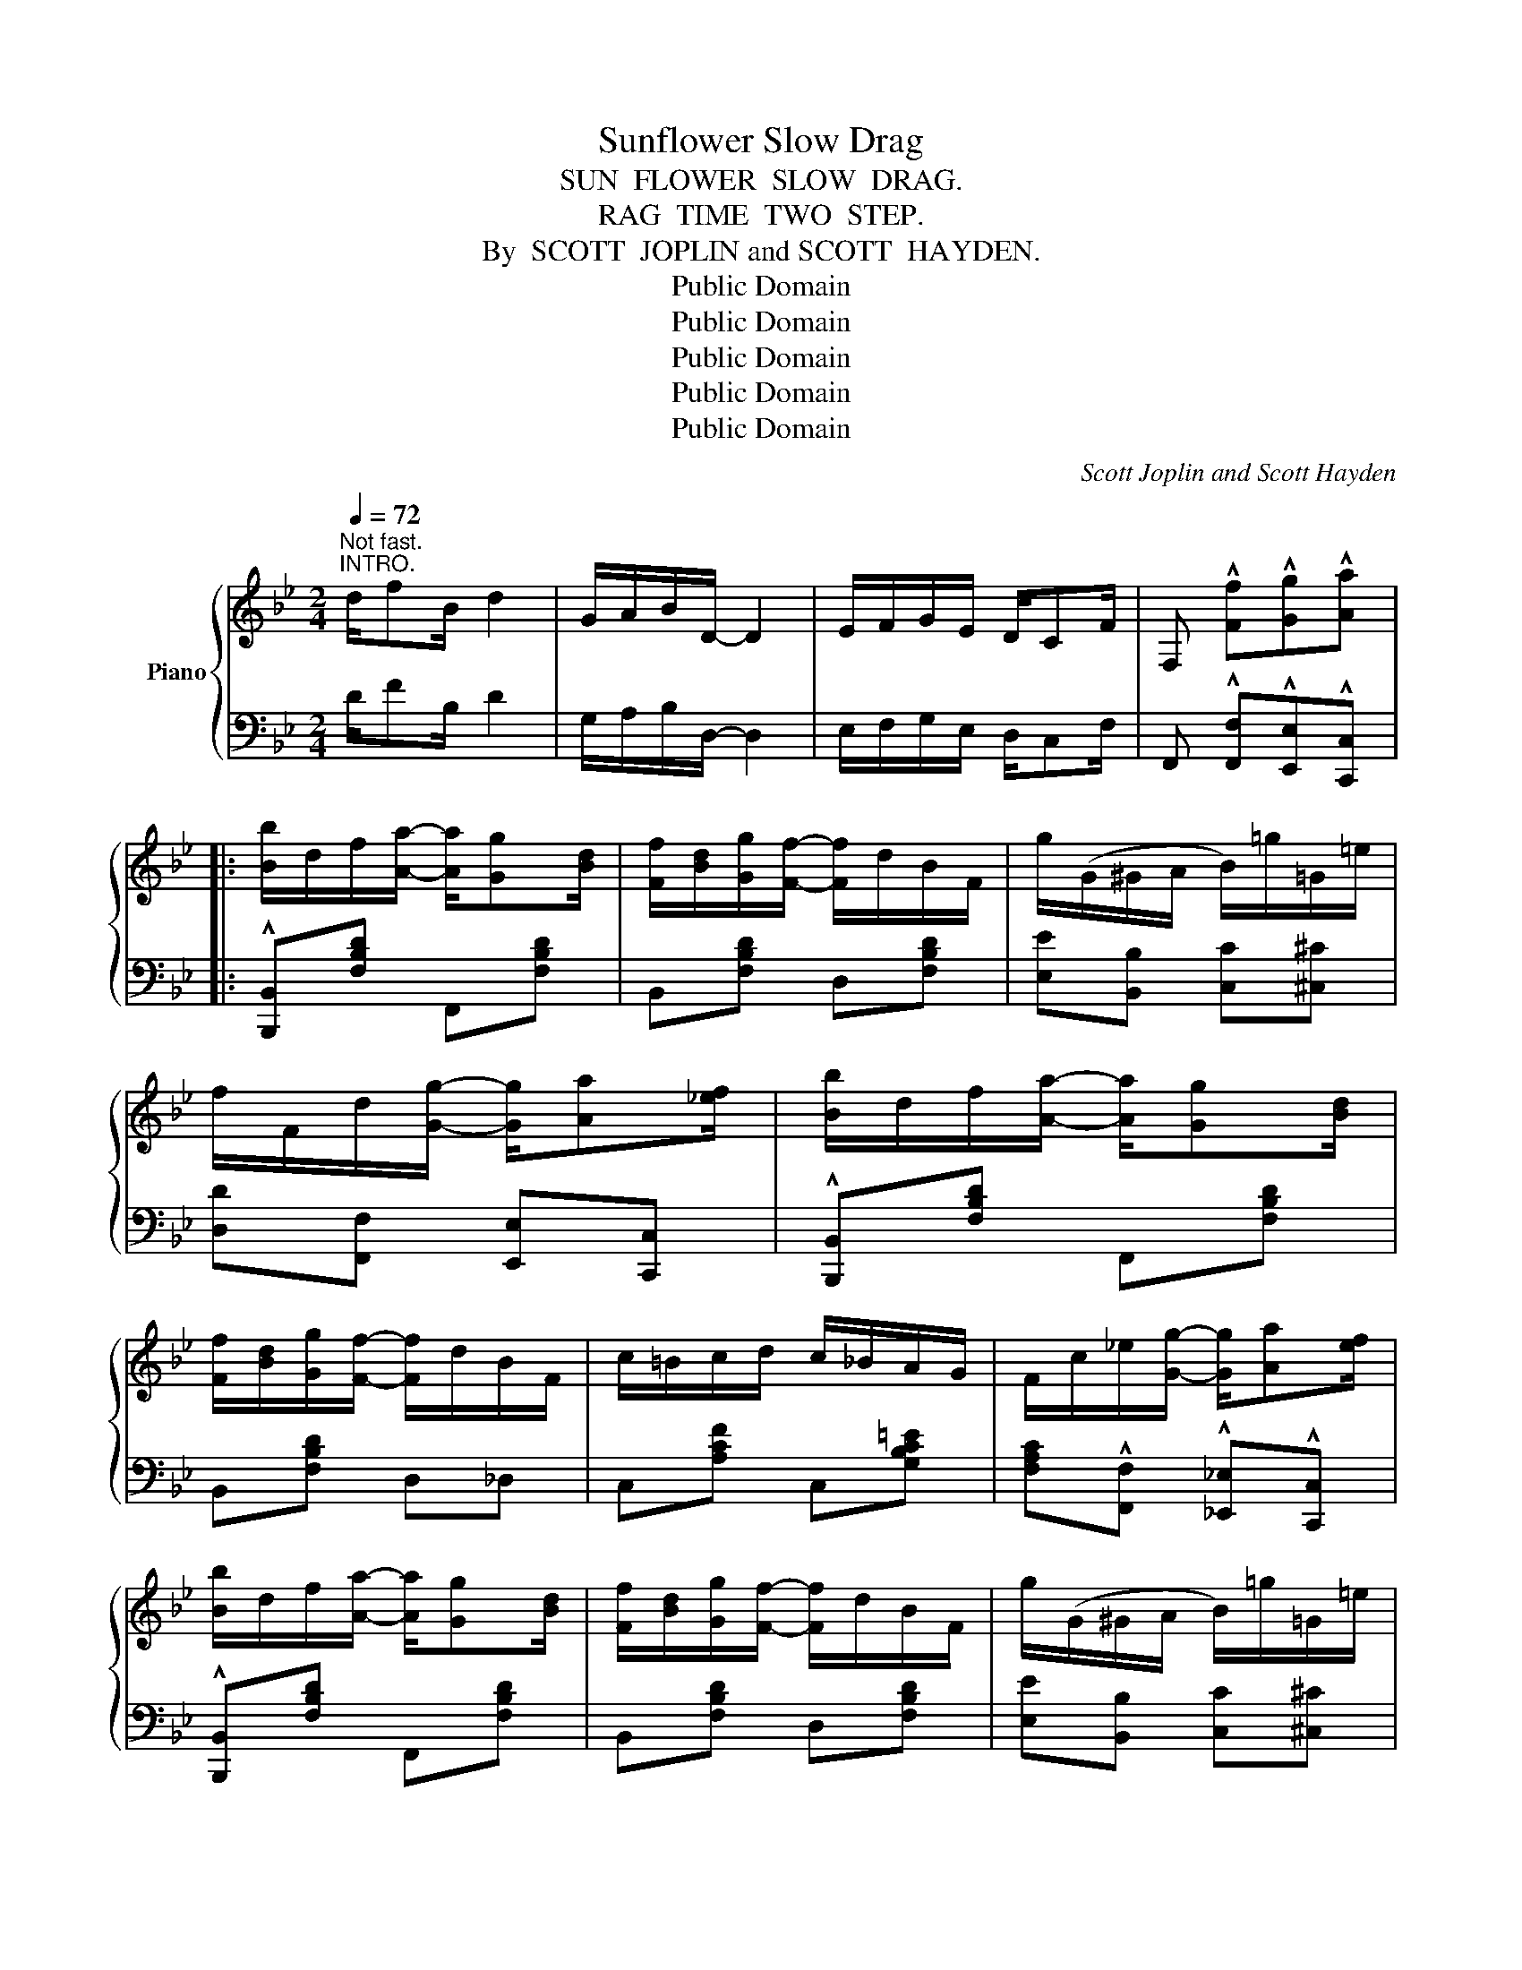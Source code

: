 X:1
T:Sunflower Slow Drag
T:SUN  FLOWER  SLOW  DRAG.
T:RAG  TIME  TWO  STEP.
T:By  SCOTT  JOPLIN and SCOTT  HAYDEN.
T:Public Domain
T:Public Domain
T:Public Domain
T:Public Domain
T:Public Domain
C:Scott Joplin and Scott Hayden
Z:Public Domain
%%score { ( 1 3 ) | 2 }
L:1/8
Q:1/4=72
M:2/4
K:Bb
V:1 treble nm="Piano"
V:3 treble 
V:2 bass 
V:1
"^Not fast.""^INTRO." d/fB/ d2 | G/A/B/D/- D2 | E/F/G/E/ D/CF/ | F, !^![Ff]!^![Gg]!^![Aa] |: %4
 [Bb]/d/f/[Aa]/- [Aa]/[Gg][Bd]/ | [Ff]/[Bd]/[Gg]/[Ff]/- [Ff]/d/B/F/ | g/(G/^G/A/ B/)=g/=G/=e/ | %7
 f/F/d/[Gg]/- [Gg]/[Aa][_ef]/ | [Bb]/d/f/[Aa]/- [Aa]/[Gg][Bd]/ | %9
 [Ff]/[Bd]/[Gg]/[Ff]/- [Ff]/d/B/F/ | c/=B/c/d/ c/_B/A/G/ | F/c/_e/[Gg]/- [Gg]/[Aa][ef]/ | %12
 [Bb]/d/f/[Aa]/- [Aa]/[Gg][Bd]/ | [Ff]/[Bd]/[Gg]/[Ff]/- [Ff]/d/B/F/ | g/(G/^G/A/ B/)=g/=G/=e/ | %15
 [Ff]/[Bd]/[Gg]/[Aa]/- [Aa]/[Gg][Be]/ | [Ff]/[Bd]/[Gg]/[Ff]/- [Ff]/d/=B/G/ | [=Ed][Ec] [_Ed][Ec] |1 %18
 [DB]4- | [DB]!^![Ff] !^![Gg]!^![Aa] :|2 [DB]4- || [DB] z z2 |:!>(! z [Aeg]!>)!!f![Aeg][Aeg] | %23
 [Aef]/[Aea][Aeg]/- [Aeg]/f/e/c/ | B[Bdg] [Bdg][Bdg] | [Bdf]/[Bdb][Bdg]/- [Bdg]/d/f/[Bb]/ | %26
 [Aea][^Ge^g]/[Aea]/- [Aea]/[Bb]f/ | [cec'][=B=b]/[cec']/- [cec']/[^c^c']f/ | %28
 [dd']/B/d/f/ [A^ca]/[Gcg][Fdf]/- | [Fdf]4 |!>(! z [Aeg]!>)!!f![Aeg][Aeg] | %31
 [Aef]/[Aea][Aeg]/- [Aeg]/f/e/c/ | B[Bdg] [Bdg][Bdg] | [Bdg]/[Bdf][Bdf]/- [Bdf]/B/d/f/ | %34
 [Gg][Bb] [Aa][Gg] | [Ff]/[Bd]/[Gg]/[Ff]/- [Ff]/d/=B/G/ | [=Ed][Ec] [_Ed][Ec] |1 [DB]4 :|2 %38
 [DB]!^![Ff] !^![Gg]!^![Aa] || [Bb]/d/f/[Aa]/- [Aa]/[Gg][Bd]/ | [Ff]/[Bd]/[Gg]/[Ff]/- [Ff]/d/B/F/ | %41
 g/(G/^G/A/ B/)=g/=G/=e/ | f/F/d/[Gg]/- [Gg]/[Aa][_ef]/ | [Bb]/d/f/[Aa]/- [Aa]/[Gg][Bd]/ | %44
 [Ff]/[Bd]/[Gg]/[Ff]/- [Ff]/d/B/F/ | c/=B/c/d/ c/_B/A/G/ | F/c/_e/[Gg]/- [Gg]/[Aa][ef]/ | %47
 [Bb]/d/f/[Aa]/- [Aa]/[Gg][Bd]/ | [Ff]/[Bd]/[Gg]/[Ff]/- [Ff]/d/B/F/ | g/(G/^G/A/ B/)=g/=G/=e/ | %50
 [Ff]/[Bd]/[Gg]/[Aa]/- [Aa]/[Gg][Be]/ | [Ff]/[Bd]/[Gg]/[Ff]/- [Ff]/d/=B/G/ | [=Ed][Ec] [_Ed][Ec] | %53
 [DB]4- | [DB] z [Bdfb] z ||[K:Eb] [FAd]/[FAd][FA_d]/ [FAc]/[FAc]/[FA_c]/[FAB]/- | %56
 [FAB][Af]/B/ [Af]/B/[Af]/B/ | [Ge]4 |!>(! [Ge] z z2!>)! |:!p! [E=Ad][EAc]/[EAd]/- [EAd]/c/A/F/ | %60
 [_Adg][Adf]/[Adg]/- [Adg]/f/d/B/ | [ff']/[gb]/[ee']/[dd']/- [dd']/[cc'][eg]/ | %62
 [Bb]/[eg]/[cc']/[Bb]/- [Bb]/e/g/b/ | [ee']/a/c'/[ee']/- [ee']/[ff'][ee']/ | %64
 [Bb]/e/g/[Bb]/- [Bb]/[cc'][Bb]/ | [Ff]/[ee']/[dd']/[cc']/- [cc']/[Ff]/[Gg]/[=A=a]/ | [Bb]3 z | %67
 [E=Ad][EAc]/[EAd]/- [EAd]/c/A/F/ | [_Adg][Adf]/[Adg]/- [Adg]/f/d/B/ | %69
 [ff']/[gb]/[ee']/[dd']/- [dd']/[cc'][eg]/ | [Bb]/[eg]/[cc']/[Bb]/- [Bb]/e/g/[Bb]/ | %71
 [cfac']2 [cfac'][_cfa_c'] | [Begb]/[eg]/[=c=c']/[Bb]/- [Bb]/g/=e/c/ | [=Ag][Af] [_Ag][Af] |1 %74
 [Ge]4 :|2 [Ge]2!<(! [Bb][=B=b]!<)! |:!f! [cc']/a/b/[cc']/- [cc']/[^c^c']a/ | %77
 [dd']/a/b/[dd']/- [dd']/[gg'][ff']/ | [ee']/g/b/[dd']/- [dd']/[cc'][eg]/ | %79
 [Bb]2- [Bb]/[Bb]/[cc']/[dd']/ | [ee']/a/b/[dd']/- [dd']/[cc']d/ | [Bb]2- [Bb]/[Bb]/[cc']/[dd']/ | %82
 [ee']/g/b/[dd']/- [dd']/[cc']e/ | [Bb]2 [Bab][=Ba=b] | [cc']/a/b/[cc']/- [cc']/[^c^c']a/ | %85
 [dd']/a/b/[dd']/- [dd']/[gg'][ff']/ | [ee']/g/b/[dd']/- [dd']/[cc'][eg]/ | %87
 [Bb]/[eg]/[cc']/[Bb]/- [Bb]/e/g/[Bb]/ | [cfac']2 [cfac'][_cfa_c'] | %89
 [Begb]/[eg]/[=c=c']/[Bb]/- [Bb]/g/=e/c/ | [=Ag][Af] [_Ag][Af] |1 [Ge]2 [Bab][=Ba=b] :|2 %92
 [Ge]2 [egbe'] z |] %93
V:2
 D/FB,/ D2 | G,/A,/B,/D,/- D,2 | E,/F,/G,/E,/ D,/C,F,/ | F,, !^![F,,F,]!^![E,,E,]!^![C,,C,] |: %4
 !^![B,,,B,,][F,B,D] F,,[F,B,D] | B,,[F,B,D] D,[F,B,D] | [E,E][B,,B,] [C,C][^C,^C] | %7
 [D,D][F,,F,] [E,,E,][C,,C,] | !^![B,,,B,,][F,B,D] F,,[F,B,D] | B,,[F,B,D] D,_D, | %10
 C,[A,CF] C,[G,B,C=E] | [F,A,C]!^![F,,F,] !^![_E,,_E,]!^![C,,C,] | !^![B,,,B,,][F,B,D] F,,[F,B,D] | %13
 B,,[F,B,D] D,[F,B,D] | [E,E][B,,B,] [C,C][^C,^C] | [D,D][E,E] [F,F][E,E] | %16
 [D,D][F,B,D] G,,[G,=B,DF] | [C,G,_B,][C,G,B,] [F,A,][F,A,] |1 %18
 [B,,B,][F,,F,]/[G,,G,]/- [G,,G,]/[F,,F,]/[D,,D,]/[C,,C,]/ | %19
 [B,,,B,,]!^![F,,F,] !^![E,,E,]!^![C,,C,] :|2 %20
 [B,,B,][F,,F,]/[G,,G,]/- [G,,G,]/[F,,F,]/[D,,D,]/[C,,C,]/ || %21
 [B,,,B,,]!<(![F,,F,] [G,,G,][^G,,^G,]!<)! |: !^![A,,A,][F,CE] F,,[F,CE] | C,[F,CE] F,,[F,CE] | %24
 B,,[F,B,D] F,,[F,B,D] | B,,[F,B,D] F,,[F,B,D] | C,[F,CE] F,,[F,CE] | A,,[F,A,E] F,,[F,A,E] | %28
 B,,[F,B,D] [=E,B,^C][E,B,C] | [F,B,D]!<(![F,,F,] [G,,G,][^G,,^G,]!<)! | %30
 !^![A,,A,][F,CE] F,,[F,CE] | C,[F,CE] F,,[F,CE] | B,,[F,B,D] F,,[F,B,D] | %33
 B,,[F,B,D] D,[F,_A,B,D] | [E,G,B,E][G,,G,] [F,,F,][E,,E,] | [D,,D,][F,B,D] G,,[G,=B,DF] | %36
 [C,G,_B,][C,G,B,] [F,A,][F,A,] |1 [B,,B,]!<(![F,,F,] [G,,G,][^G,,^G,]!<)! :|2 %38
 [B,,B,]!^![F,,F,] !^![E,,E,]!^![C,,C,] || !^![B,,,B,,][F,B,D] F,,[F,B,D] | B,,[F,B,D] D,[F,B,D] | %41
 [E,E][B,,B,] [C,C][^C,^C] | [D,D]!^![F,,F,] !^![E,,E,]!^![C,,C,] | %43
 !^![B,,,B,,][F,B,D] F,,[F,B,D] | B,,[F,B,D] D,_D, | C,[A,CF] C,[G,B,C=E] | %46
 [F,A,C]!^![F,,F,] !^![_E,,_E,]!^![C,,C,] | !^![B,,,B,,][F,B,D] F,,[F,B,D] | B,,[F,B,D] D,[F,B,D] | %49
 [E,E][B,,B,] [C,C][^C,^C] | [D,D][E,E] [F,F][E,E] | [D,D][F,B,D] G,,[G,=B,DF] | %52
 [C,G,_B,][C,G,B,] [F,A,][F,A,] | [B,,B,][F,,F,]/[G,,G,]/- [G,,G,]/[F,,F,]/[D,,D,]/[C,,C,]/ | %54
 [B,,,B,,] z [B,,,B,,] z ||[K:Eb] [B,,,B,,][=B,,,=B,,] [C,,C,][^C,,^C,] | %56
 [D,,D,][_B,,,_B,,] [=C,,=C,][D,,D,] | [E,,E,][G,,G,]/[A,,A,]/ [=A,,=A,]/[B,,B,]/[C,C]/[D,D]/ | %58
 [E,E][B,,,B,,] [G,,,G,,][_G,,,_G,,] |: [F,,,F,,]2 [=A,,,=A,,]2 | [B,,,B,,]2 [D,,D,]2 | %61
 [E,,E,][B,EG] B,,[B,EG] | E,[B,EG] G,,[B,EG] | A,,[CEA] A,,[_CEA] | E,[B,EG] [G,,G,][_G,,_G,] | %65
 [F,,F,][F,B,D] F,[=A,E] | [B,D][B,,,B,,] [G,,,G,,][_G,,,_G,,] | [F,,,F,,]2 [=A,,,=A,,]2 | %68
 [B,,,B,,]2 [D,,D,]2 | [E,,E,][B,EG] B,,[B,EG] | E,[B,EG] [G,,G,][B,EG] | %71
 [A,,A,][CFA] [F,,F,][G,,G,]/[A,,A,]/ | [B,,B,][B,EG] C,[B,C=E] | [F,C_E][F,CE] [B,D][B,D] |1 %74
 [E,E][B,,,B,,] [G,,,G,,][_G,,,_G,,] :|2 [E,E][B,,B,] [B,,,B,,]2 |: [F,,F,][B,DA] B,,[B,DA] | %77
 F,[B,DA] B,,[B,DA] | E,[B,EG] B,,[B,EG] | E,[B,EG] B,,[B,EG] | F,[B,DA] B,,[B,DA] | %81
 D,[B,DA] B,,[B,DA] | E,[B,EG] B,,[B,EG] | E,[B,EG] [B,,,B,,]2 | [F,,F,][B,DA] B,,[B,DA] | %85
 F,[B,DA] B,,[B,DA] | E,[B,EG] B,,[B,EG] | E,[B,EG] [G,,G,][B,EG] | %88
 [A,,A,][CFA] [F,,F,][G,,G,]/[A,,A,]/ | [B,,B,][B,EG] C,[B,C=E] | [F,C_E][F,CE] [B,D][B,D] |1 %91
 [E,E][B,,B,] !^![B,,,B,,]2 :|2 [E,E][B,,B,] [E,,E,] z |] %93
V:3
 x4 | x4 | x4 | x4 |: x4 | x4 | x4 | x4 | x4 | x4 | x4 | x4 | x4 | x4 | x4 | x4 | x4 | x4 |1 x4 | %19
 x4 :|2 x4 || x4 |: x4 | x4 | x4 | x4 | x4 | x4 | x4 | x4 | x4 | x4 | x4 | x4 | x4 | x4 | x4 |1 %37
 x4 :|2 x4 || x4 | x4 | x4 | x4 | x4 | x4 | x4 | x4 | x4 | x4 | x4 | x4 | x4 | x4 | x4 | x4 || %55
[K:Eb] x4 | x A A A | x4 | x4 |: x4 | x4 | x4 | x4 | x4 | x4 | x4 | x4 | x4 | x4 | x4 | x4 | x4 | %72
 x4 | x4 |1 x4 :|2 x4 |: x4 | x4 | x4 | x4 | x4 | x4 | x4 | x4 | x4 | x4 | x4 | x4 | x4 | x4 | %90
 x4 |1 x4 :|2 x4 |] %93

